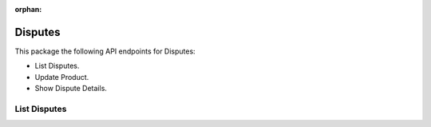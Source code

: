 :orphan:

Disputes
========

This package the following API endpoints for Disputes:

* List Disputes.
* Update Product.
* Show Dispute Details.


List Disputes
-------------

